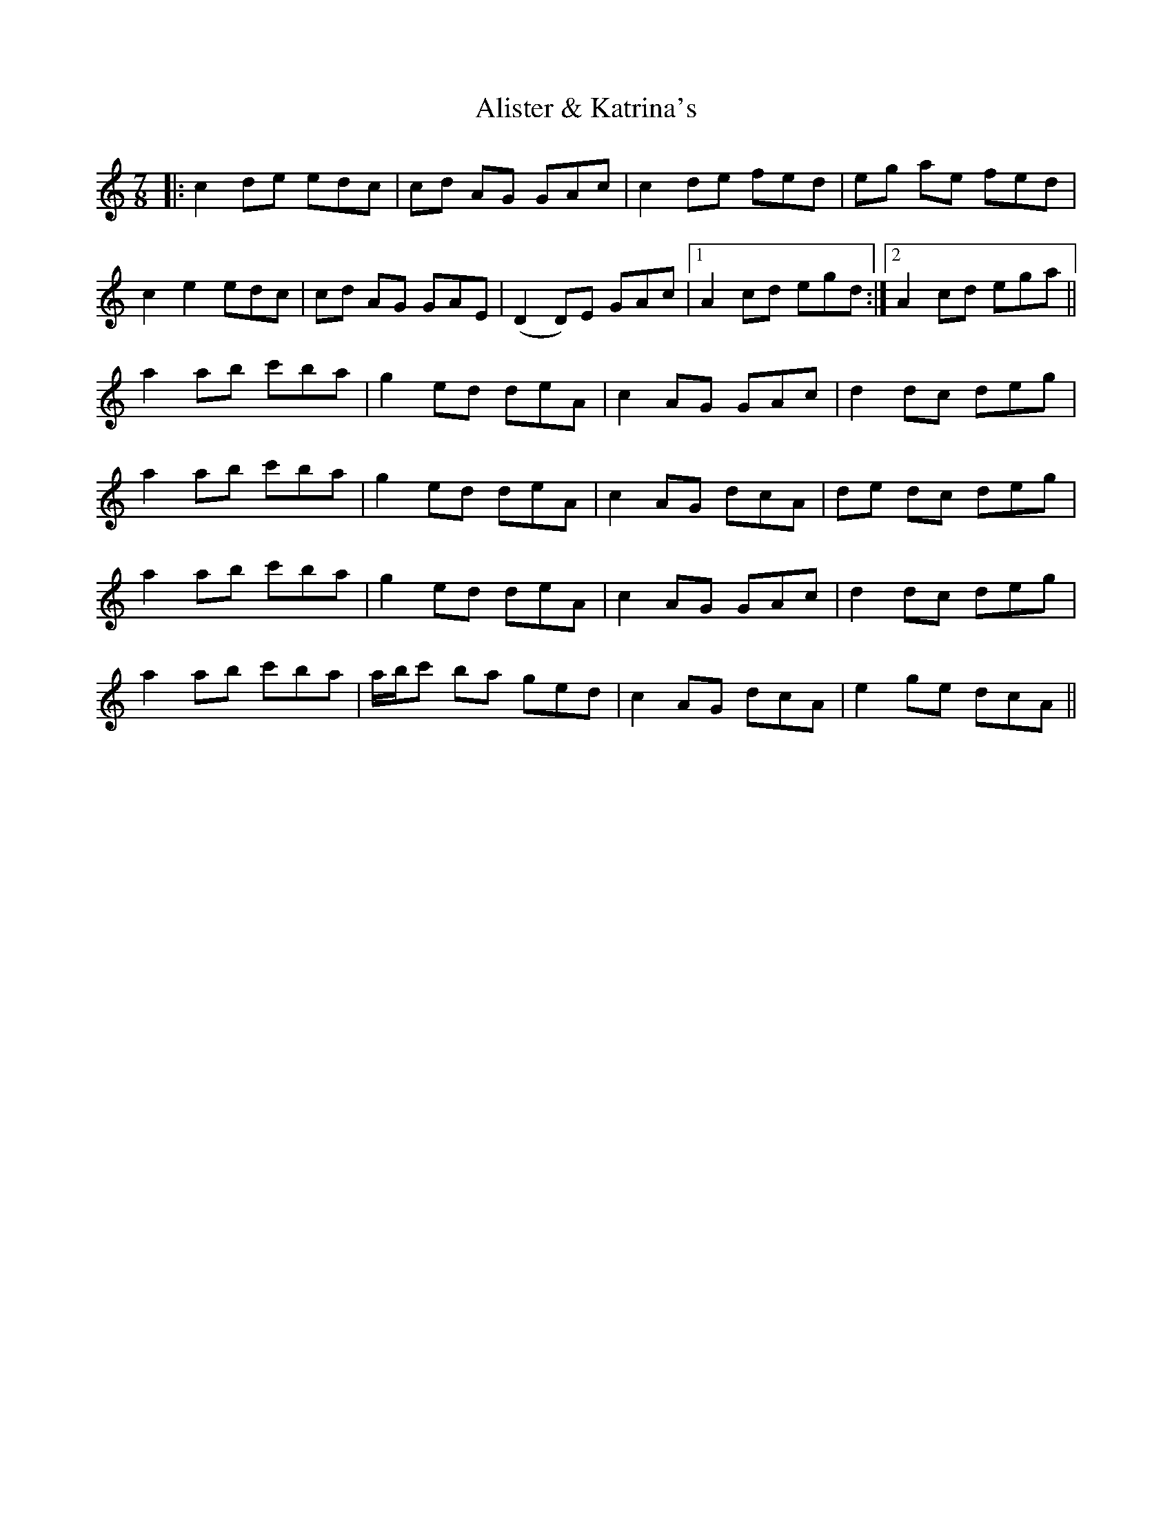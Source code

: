 X: 921
T: Alister & Katrina's
R: jig
M: 6/8
K: Aminor
M:7/8
|:c2 de edc|cd AG GAc|c2 de fed|eg ae fed|
c2 e2 edc|cd AG GAE|(D2 D)E GAc|1 A2 cd egd:|2 A2 cd ega||
a2 ab c'ba|g2 ed deA|c2 AG GAc|d2 dc deg|
a2 ab c'ba|g2 ed deA|c2 AG dcA|de dc deg|
a2 ab c'ba|g2 ed deA|c2 AG GAc|d2 dc deg|
a2 ab c'ba|a/b/c' ba ged|c2 AG dcA|e2 ge dcA||

